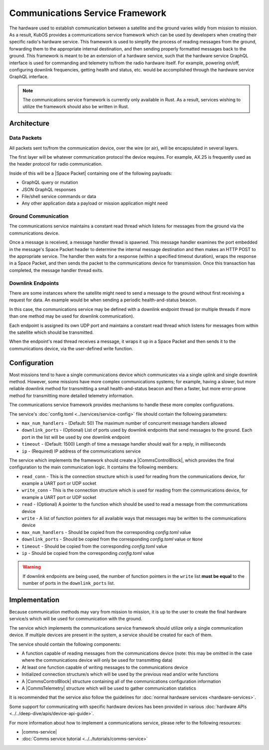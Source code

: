 Communications Service Framework
================================

The hardware used to establish communication between a satellite and the ground varies wildly from
mission to mission.
As a result, KubOS provides a communications service framework which can be used by developers when
creating their specific radio's hardware service.
This framework is used to simplify the process of reading messages from the ground, forwarding them
to the appropriate internal destination, and then sending properly formatted messages back to the
ground.
This framework is meant to be an extension of a hardware service, such that the hardware service GraphQL interface is used for commanding and telemetry to/from the radio hardware itself.
For example, powering on/off, configuring downlink frequencies, getting health and status, etc. would be accomplished through the hardware service GraphQL interface.


.. note::

    The communications service framework is currently only available in Rust. As a result, services
    wishing to utilize the framework should also be written in Rust.

Architecture
------------

.. uml::

   @startuml

   skinparam linetype polyline
   skinparam linetype ortho
   left to right direction
   rectangle "Telemetry Service" as Telemetry
   rectangle "Mission Application" as App
   rectangle "Radio" as Radio

   package "Communications Service" {
       rectangle "Read Thread" as Read
       rectangle "Message Handler" as Message
       rectangle "Downlink Endpoint" as Downlink
   }

   Radio -right-> Read
   Downlink -up-> Radio
   Message -left-> Radio

   Telemetry .left.> Message
   Message .right.> Telemetry

   Telemetry .> App
   App .> Telemetry

   App .> Downlink

   @enduml

.. uml::

    @startuml

    hide footbox

    actor "Ground Control" as ground_control
    participant "Radio" as radio
    participant "Communications Services" as comms_service
    participant "Flight Software" as software

    ground_control -> radio: 1. Send command to satellite
    radio -> comms_service: 2. Read data packets from radio
    comms_service -> software: 3. Send packet payload to appropriate service
    software -> comms_service: 4. Send response back
    comms_service -> radio: 5. Send data packet to radio with response
    radio -> ground_control: 6. Send response to ground control

    @enduml


Data Packets
~~~~~~~~~~~~

All packets sent to/from the communication device, over the wire (or air),
will be encapsulated in several layers.

.. uml::

    @startuml

    package "Radio Protocol" {
        package "Space Packet" {
            rectangle "Payload"
        }
    }

    @enduml

The first layer will be whatever communication protocol the device requires.
For example, AX.25 is frequently used as the header protocol for radio communication.

Inside of this will be a |Space Packet| containing one of the following payloads:

- GraphQL query or mutation
- JSON GraphQL responses
- File/shell service commands or data
- Any other application data a payload or mission application might need

Ground Communication
~~~~~~~~~~~~~~~~~~~~

The communications service maintains a constant read thread which listens for messages from the
ground via the communications device.

Once a message is received, a message handler thread is spawned. This message handler examines the
port embedded in the message's Space Packet header to determine the internal message destination
and then makes an HTTP POST to the appropriate service.
The handler then waits for a response (within a specified timeout duration), wraps the response in a
Space Packet, and then sends the packet to the communications device for transmission.
Once this transaction has completed, the message handler thread exits.

.. uml::

    @startuml

    hide footbox

    actor Radio

    box "Communications Service" #LightBlue
        participant "Read Thread" as read

        Radio <- read : 1. Read data packets from radio
        read -> read : 2. Deframe data packets
        read -> read : 3. Reassemble data packet

        create "Message Handler" as handler
        read -> handler : 4. Spawn new message handler
        activate handler
    end box

    participant "Kubos Service" as service

    handler -> service : 5. Posts GraphQL query/mutation to service
    service -> handler : 6. Return result of query/mutation
    handler -> handler : 7. Wrap result in Space Packet
    handler -> Radio : 8. Send response packet to radio
    destroy handler

    @enduml

Downlink Endpoints
~~~~~~~~~~~~~~~~~~

There are some instances where the satellite might need to send a message to the ground without
first receiving a request for data.
An example would be when sending a periodic health-and-status beacon.

In this case, the communications service may be defined with a downlink endpoint thread (or multiple
threads if more than one method may be used for downlink communication).

Each endpoint is assigned its own UDP port and maintains a constant read thread which listens for
messages from within the satellite which should be transmitted.

When the endpoint's read thread receives a message, it wraps it up in a Space Packet and then sends
it to the communications device, via the user-defined write function.

.. uml::

    @startuml

    hide footbox

    actor "Mission application" as app
    participant "Communications Service\nDownlink Endpoint" as downlink
    participant Radio
    actor "Ground Station" as ground

    app -> downlink : 1. Send data to downlink endpoint
    downlink -> downlink : 2. Wrap data in Space Packet
    downlink -> Radio : 3. Send Space Packet to radio
    Radio -> ground : 4. Send Space Packet to ground

    @enduml

Configuration
-------------

Most missions tend to have a single communications device which communicates via a single uplink
and single downlink method.
However, some missions have more complex communications systems; for example, having a slower, but
more reliable downlink method for transmitting a small health-and-status beacon and then a faster,
but more error-prone method for transmitting more detailed telemetry information.

The communications service framework provides mechanisms to handle these more complex
configurations.

The service's :doc:`config.toml <../services/service-config>` file should contain the following parameters:

- ``max_num_handlers`` - (Default: 50) The maximum number of concurrent message handlers allowed
- ``downlink_ports`` - (Optional) List of ports used by downlink endpoints that send messages to the
  ground. Each port in the list will be used by one downlink endpoint
- ``timeout`` - (Default: 1500) Length of time a message handler should wait for a reply, in milliseconds
- ``ip`` - (Required) IP address of the communications service

The service which implements the framework should create a |CommsControlBlock|, which
provides the final configuration to the main communication logic.
It contains the following members:

- ``read_conn`` - This is the connection structure which is used for reading from the communications
  device, for example a UART port or UDP socket
- ``write_conn`` - This is the connection structure which is used for reading from the
  communications device, for example a UART port or UDP socket
- ``read`` - (Optional) A pointer to the function which should be used to read a message from the
  communications device
- ``write`` - A list of function pointers for all available ways that messages may be written to
  the communications device
- ``max_num_handlers`` - Should be copied from the corresponding `config.toml` value
- ``downlink_ports`` - Should be copied from the corresponding `config.toml` value or ``None``
- ``timeout`` - Should be copied from the corresponding `config.toml` value
- ``ip`` - Should be copied from the corresponding `config.toml` value

.. warning::

    If downlink endpoints are being used, the number of function pointers in the ``write`` list
    **must be equal** to the number of ports in the ``downlink_ports`` list.


Implementation
--------------

Because communication methods may vary from mission to mission, it is up to the user to create the
final hardware service/s which will be used for communication with the ground.

The service which implements the communications service framework should utilize only a single
communication device.
If multiple devices are present in the system, a service should be created for each of them.

The service should contain the following components:

- A function capable of reading messages from the communications device
  (note: this may be omitted in the case where the communications device will only be used for
  transmitting data)
- At least one function capable of writing messages to the communications device
- Initialized connection structure/s which will be used by the previous read and/or write functions
- A |CommsControlBlock| structure containing all of the communications configuration
  information
- A |CommsTelemetry| structure which will be used to gather communication statistics

It is recommended that the service also follow the guidelines for
:doc:`normal hardware services <hardware-services>`.

Some support for communicating with specific hardware devices has been provided in various
:doc:`hardware APIs <../../deep-dive/apis/device-api-guide>`.

For more information about how to implement a communications service, please refer to the following
resources:

- |comms-service|
- :doc:`Comms service tutorial <../../tutorials/comms-service>`

.. |comms-service| raw:: html

    <a href="../../rust-docs/comms_service/index.html" target="_blank">Framework Rust documentation</a>

.. |CommsControlBlock| raw:: html

    <a href="../../rust-docs/comms_service/struct.CommsControlBlock.html" target="_blank">CommsControlBlock</a>

.. |CommsTelemetry| raw:: html

    <a href="../../rust-docs/comms_service/struct.CommsTelemetry.html" target="_blank">CommsTelemetry</a>

.. |Space Packet| raw:: html

    <a href="https://public.ccsds.org/Pubs/133x0b1c2.pdf" target="_blank">Space Packet</a>
